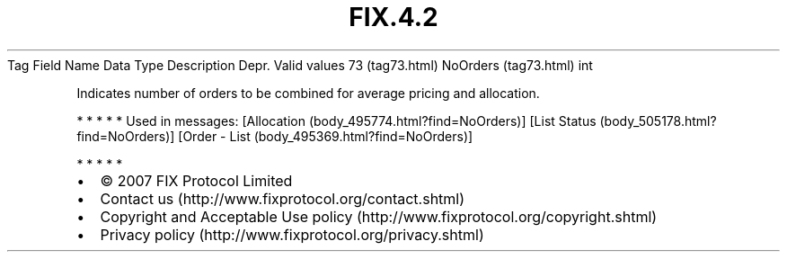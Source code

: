 .TH FIX.4.2 "" "" "Tag #73"
Tag
Field Name
Data Type
Description
Depr.
Valid values
73 (tag73.html)
NoOrders (tag73.html)
int
.PP
Indicates number of orders to be combined for average pricing and
allocation.
.PP
   *   *   *   *   *
Used in messages:
[Allocation (body_495774.html?find=NoOrders)]
[List Status (body_505178.html?find=NoOrders)]
[Order - List (body_495369.html?find=NoOrders)]
.PP
   *   *   *   *   *
.PP
.PP
.IP \[bu] 2
© 2007 FIX Protocol Limited
.IP \[bu] 2
Contact us (http://www.fixprotocol.org/contact.shtml)
.IP \[bu] 2
Copyright and Acceptable Use policy (http://www.fixprotocol.org/copyright.shtml)
.IP \[bu] 2
Privacy policy (http://www.fixprotocol.org/privacy.shtml)
